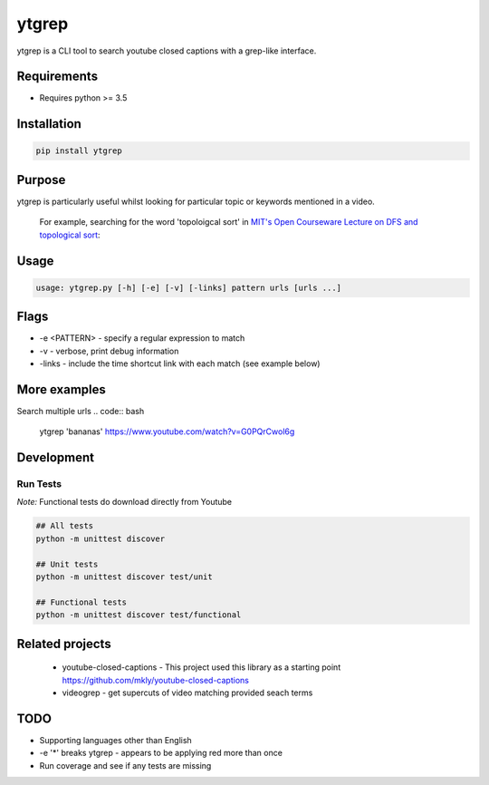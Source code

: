 ytgrep
-----------------------

ytgrep is a CLI tool to search youtube closed captions with a grep-like interface.


Requirements
=============

* Requires python >= 3.5

Installation
=============

.. code:: bash
    
    pip install ytgrep

Purpose
=============
ytgrep is particularly useful whilst looking for particular topic or keywords mentioned in a video.

    For example, searching for the word 'topoloigcal sort' in `MIT's Open Courseware Lecture on DFS and topological sort <https://www.youtube.com/watch?v=AfSk24UTFS8>`__:

.. raw:: html
    
    <a href="https://asciinema.org/a/SjG0XTmIPzDfNgx2SxwhCdXwt" target="_blank"><img src="https://asciinema.org/a/SjG0XTmIPzDfNgx2SxwhCdXwt.svg" /></a>

Usage
==============

.. code:: bash

    usage: ytgrep.py [-h] [-e] [-v] [-links] pattern urls [urls ...]

Flags
=============
* -e <PATTERN> - specify a regular expression to match
* -v - verbose, print debug information
* -links - include the time shortcut link with each match (see example below) 


More examples
=============

Search multiple urls
.. code:: bash

    ytgrep 'bananas' https://www.youtube.com/watch?v=G0PQrCwol6g


Development
=============

Run Tests
~~~~~~~~~

*Note:* Functional tests do download directly from Youtube

.. code:: bash

   ## All tests
   python -m unittest discover

   ## Unit tests
   python -m unittest discover test/unit

   ## Functional tests
   python -m unittest discover test/functional

Related projects
==================
 * youtube-closed-captions - This project used this library as a starting point https://github.com/mkly/youtube-closed-captions
 * videogrep - get supercuts of video matching provided seach terms
    

TODO
============
* Supporting languages other than English
* -e '*' breaks ytgrep - appears to be applying red more than once
* Run coverage and see if any tests are missing
